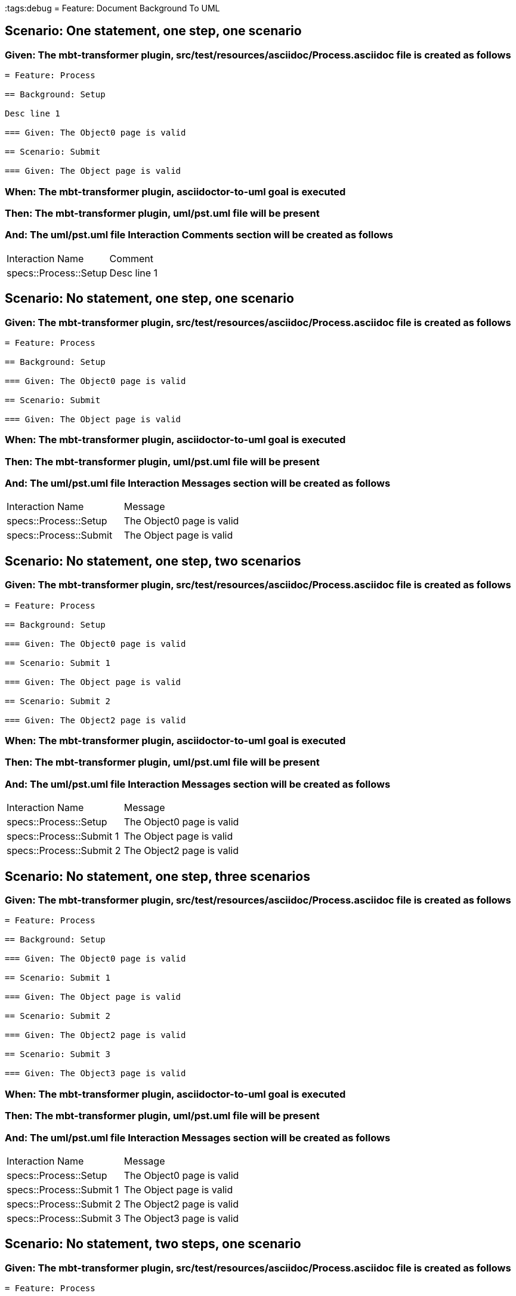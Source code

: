:tags:debug
= Feature: Document Background To UML

== Scenario: One statement, one step, one scenario

=== Given: The mbt-transformer plugin, src/test/resources/asciidoc/Process.asciidoc file is created as follows

----
= Feature: Process

== Background: Setup

Desc line 1

=== Given: The Object0 page is valid

== Scenario: Submit

=== Given: The Object page is valid
----

=== When: The mbt-transformer plugin, asciidoctor-to-uml goal is executed

=== Then: The mbt-transformer plugin, uml/pst.uml file will be present

=== And: The uml/pst.uml file Interaction Comments section will be created as follows

|===
| Interaction Name      | Comment    
| specs::Process::Setup | Desc line 1
|===

== Scenario: No statement, one step, one scenario

=== Given: The mbt-transformer plugin, src/test/resources/asciidoc/Process.asciidoc file is created as follows

----
= Feature: Process

== Background: Setup

=== Given: The Object0 page is valid

== Scenario: Submit

=== Given: The Object page is valid
----

=== When: The mbt-transformer plugin, asciidoctor-to-uml goal is executed

=== Then: The mbt-transformer plugin, uml/pst.uml file will be present

=== And: The uml/pst.uml file Interaction Messages section will be created as follows

|===
| Interaction Name       | Message                  
| specs::Process::Setup  | The Object0 page is valid
| specs::Process::Submit | The Object page is valid 
|===

== Scenario: No statement, one step, two scenarios

=== Given: The mbt-transformer plugin, src/test/resources/asciidoc/Process.asciidoc file is created as follows

----
= Feature: Process

== Background: Setup

=== Given: The Object0 page is valid

== Scenario: Submit 1

=== Given: The Object page is valid

== Scenario: Submit 2

=== Given: The Object2 page is valid
----

=== When: The mbt-transformer plugin, asciidoctor-to-uml goal is executed

=== Then: The mbt-transformer plugin, uml/pst.uml file will be present

=== And: The uml/pst.uml file Interaction Messages section will be created as follows

|===
| Interaction Name         | Message                  
| specs::Process::Setup    | The Object0 page is valid
| specs::Process::Submit 1 | The Object page is valid 
| specs::Process::Submit 2 | The Object2 page is valid
|===

== Scenario: No statement, one step, three scenarios

=== Given: The mbt-transformer plugin, src/test/resources/asciidoc/Process.asciidoc file is created as follows

----
= Feature: Process

== Background: Setup

=== Given: The Object0 page is valid

== Scenario: Submit 1

=== Given: The Object page is valid

== Scenario: Submit 2

=== Given: The Object2 page is valid

== Scenario: Submit 3

=== Given: The Object3 page is valid
----

=== When: The mbt-transformer plugin, asciidoctor-to-uml goal is executed

=== Then: The mbt-transformer plugin, uml/pst.uml file will be present

=== And: The uml/pst.uml file Interaction Messages section will be created as follows

|===
| Interaction Name         | Message                  
| specs::Process::Setup    | The Object0 page is valid
| specs::Process::Submit 1 | The Object page is valid 
| specs::Process::Submit 2 | The Object2 page is valid
| specs::Process::Submit 3 | The Object3 page is valid
|===

== Scenario: No statement, two steps, one scenario

=== Given: The mbt-transformer plugin, src/test/resources/asciidoc/Process.asciidoc file is created as follows

----
= Feature: Process

== Background: Setup

=== Given: The Object page is valid
=== Given: The Object2 page is valid

== Scenario: Submit

=== Given: The Object page is valid
----

=== When: The mbt-transformer plugin, asciidoctor-to-uml goal is executed

=== Then: The mbt-transformer plugin, uml/pst.uml file will be present

=== And: The uml/pst.uml file Interaction Messages section will be created as follows

|===
| Interaction Name       | Message                  
| specs::Process::Setup  | The Object page is valid 
| specs::Process::Setup  | The Object2 page is valid
| specs::Process::Submit | The Object page is valid 
|===

== Scenario: No statement, three steps, one scenario

=== Given: The mbt-transformer plugin, src/test/resources/asciidoc/Process.asciidoc file is created as follows

----
= Feature: Process

== Background: Setup

=== Given: The Object page is valid
=== Given: The Object2 page is valid
=== Given: The Object3 page is valid

== Scenario: Submit

=== Given: The Object page is valid
----

=== When: The mbt-transformer plugin, asciidoctor-to-uml goal is executed

=== Then: The mbt-transformer plugin, uml/pst.uml file will be present

=== And: The uml/pst.uml file Interaction Messages section will be created as follows

|===
| Interaction Name       | Message                  
| specs::Process::Setup  | The Object page is valid 
| specs::Process::Setup  | The Object2 page is valid
| specs::Process::Setup  | The Object3 page is valid
| specs::Process::Submit | The Object page is valid 
|===

